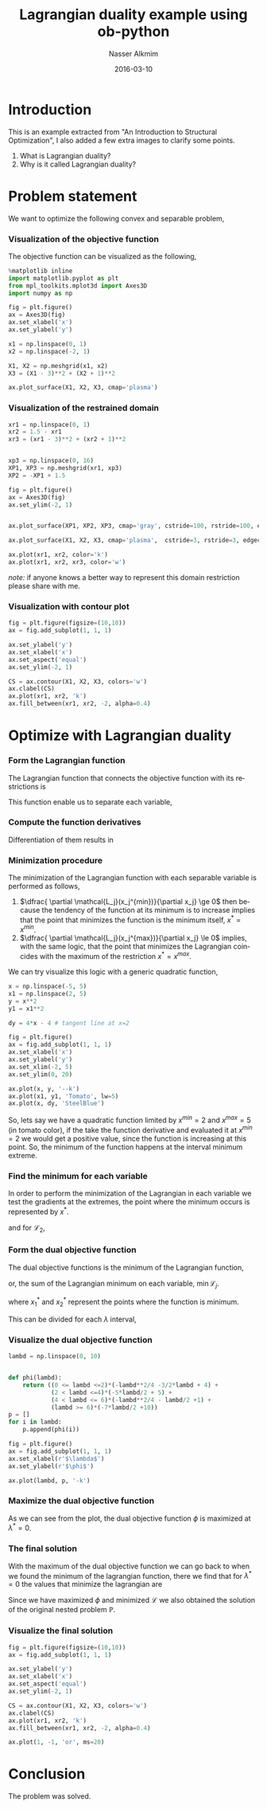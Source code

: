 #+TITLE:       Lagrangian duality example using ob-python
#+AUTHOR:      Nasser Alkmim
#+EMAIL:       nasser.alkmim@gmail.com
#+DATE:        2016-03-10
#+URI:         /notes/%y/%m/%d/lagrangian-duality-example-using-ob-python
#+KEYWORDS:    lagrangian duality, ipytho, emacs, ob-python, org-mode
#+TAGS[]:       math python optimization
#+LANGUAGE:    en
#+OPTIONS:     H:3 num:nil toc:t \n:nil ::t |:t ^:nil -:nil f:t *:t <:t
#+DESCRIPTION: Lagrandian duality example
#+toc: t



* Introduction

This is an example extracted from "An Introduction to Structural Optimization", I also added a few extra images to clarify some points.

1. What is Lagrangian duality?
2. Why is it called Lagrangian duality?
 

* Problem statement

We want to optimize the following convex and separable problem,

\begin{equation}
\mathbb{(P)} \;
\begin{cases}
\min \limits_{x_1, x_2} (x_1 -3)^2 + (x_2 + 1)^2 \\
s.t \begin{cases}
x_1+x_2-1.5 \le 0 \\
\boldsymbol x \in \chi = { \boldsymbol x \; : \; 0 \le x_1 \le 1, -2 \le x_2 \le 1}.
\end{cases}
\end{cases}
\end{equation}

*** Visualization of the objective function

The objective function can be visualized as the following,


#+BEGIN_SRC python :session :file img/lagr1.png :exports both
%matplotlib inline
import matplotlib.pyplot as plt
from mpl_toolkits.mplot3d import Axes3D
import numpy as np

fig = plt.figure()
ax = Axes3D(fig)
ax.set_xlabel('x')
ax.set_ylabel('y')

x1 = np.linspace(0, 1)
x2 = np.linspace(-2, 1)

X1, X2 = np.meshgrid(x1, x2)
X3 = (X1 - 3)**2 + (X2 + 1)**2

ax.plot_surface(X1, X2, X3, cmap='plasma')
#+END_SRC

#+RESULTS:
[[file:img/lagr1.png]]
*** Visualization of the restrained domain

#+BEGIN_SRC python :session :file img/lagr2.png :exports both
xr1 = np.linspace(0, 1)
xr2 = 1.5 - xr1
xr3 = (xr1 - 3)**2 + (xr2 + 1)**2


xp3 = np.linspace(0, 16)
XP1, XP3 = np.meshgrid(xr1, xp3)
XP2 = -XP1 + 1.5

fig = plt.figure()
ax = Axes3D(fig)
ax.set_ylim(-2, 1)


ax.plot_surface(XP1, XP2, XP3, cmap='gray', cstride=100, rstride=100, edgecolor='w', alpha=0.15)

ax.plot_surface(X1, X2, X3, cmap='plasma',  cstride=3, rstride=3, edgecolor='w', alpha=0.5)

ax.plot(xr1, xr2, color='k')
ax.plot(xr1, xr2, xr3, color='w')
#+END_SRC

#+RESULTS:
[[file:img/lagr2.png]]



/note:/ if anyone knows a better way to represent this domain restriction please share with me.

*** Visualization with contour plot 

#+BEGIN_SRC python :session :file img/lagr4.png :exports both
fig = plt.figure(figsize=(10,10))
ax = fig.add_subplot(1, 1, 1)

ax.set_ylabel('y')
ax.set_xlabel('x')
ax.set_aspect('equal')
ax.set_ylim(-2, 1)

CS = ax.contour(X1, X2, X3, colors='w')
ax.clabel(CS)
ax.plot(xr1, xr2, 'k')
ax.fill_between(xr1, xr2, -2, alpha=0.4)
#+END_SRC

#+RESULTS:
[[file:img/lagr4.png]]

* Optimize with Lagrangian duality
*** Form the Lagrangian function 
The Lagrangian function that connects the objective function with its restrictions is

\begin{equation}
\mathcal{L} = (x_1 - 3)^2 + (x_2 +1)^2 + \lambda(x_1 + x_2-1.5).
\end{equation}

This function enable us to separate each variable, 

\begin{equation}
\mathcal{L} = \underbrace{(x_1 - 3)^2 +  \lambda(x_1)}_{\mathcal{L}_1} +\underbrace{ (x_2 +1)^2 + \lambda x_2-1.5}_{\mathcal{L}_2}.
\end{equation}

*** Compute the function derivatives

Differentiation of them results in

\begin{equation}
\dfrac{\partial \mathcal{L}_1}{\partial x_1} = 2 x_1 + \lambda - 6, \qquad \dfrac{\partial \mathcal{L}_2}{\partial x_2} = 2 x_2 +\lambda +2.
\end{equation}
*** Minimization procedure

The minimization of the Lagrangian function with each separable variable is performed as follows,

1. $\dfrac{ \partial \mathcal{L_j}(x_j^{min})}{\partial x_j} \ge 0$ then because the tendency of the function at its minimum is to increase implies that the point that minimizes the function is the minimum itself, $x^* = x^{min}$.
2. $\dfrac{ \partial \mathcal{L_j}(x_j^{max})}{\partial x_j} \le 0$ implies, with the same logic, that the point that minimizes the Lagrangian coincides with the maximum of the restriction $x^* = x^{max}$.

We can try visualize this logic with a generic quadratic function,

#+BEGIN_SRC python :session :file img/lagr3.png :exports both
x = np.linspace(-5, 5)
x1 = np.linspace(2, 5)
y = x**2
y1 = x1**2

dy = 4*x - 4 # tangent line at x=2

fig = plt.figure()
ax = fig.add_subplot(1, 1, 1)
ax.set_xlabel('x')
ax.set_ylabel('y')
ax.set_xlim(-2, 5)
ax.set_ylim(0, 20)

ax.plot(x, y, '--k')
ax.plot(x1, y1, 'Tomato', lw=5)
ax.plot(x, dy, 'SteelBlue')
#+END_SRC

#+RESULTS:
[[file:img/lagr3.png]]

So, lets say we have a quadratic function limited by $x^{min}=2$ and $x^{max}=5$ (in tomato color), if the take the function derivative and evaluated it at $x^{min}=2$ we would get a positive value, since the function is increasing at this point. So, the minimum of the function happens at the interval minimum extreme.

*** Find the minimum for each variable

In order to perform the minimization of the Lagrangian in each variable we test the gradients at the extremes, the point where the minimum occurs is represented by $x^*$.

\begin{equation}
 \dfrac{\partial \mathcal{L_1(0, \lambda)}_1}{\partial x_1} = \lambda - 6 \ge 0 \qquad x_1^* = 0, \; if \; \lambda \ge 6 
\end{equation}

\begin{equation}
\dfrac{\partial \mathcal{L_1(1, \lambda)}_1}{\partial x_1} = \lambda - 4 \le 0 \qquad x_1^* = 1, \; if \;0 \le \lambda \ge 4 
\end{equation}

\begin{equation}
\dfrac{\partial \mathcal{L_1(x_1, \lambda)}_1}{\partial x_1} = 2x_1+\lambda - 6 = 0 \qquad x_1^* = 3-\dfrac{\lambda}{2}, \; if \; 4 \le \lambda \ge 6 
\end{equation}

and for $\mathcal{L_2}$,

\begin{equation}
 \dfrac{\partial \mathcal{L_2(-2, \lambda)}_1}{\partial x_2} = \lambda - 2 \ge 0 \qquad x_1^* = -2, \; if \; \lambda \ge 2 
\end{equation}

\begin{equation}
\dfrac{\partial \mathcal{L_2(1, \lambda)}_1}{\partial x_2} = \lambda + 4 \le 0 \qquad \text{never satisfied because} \lambda \ge 0
\end{equation}

\begin{equation}
\dfrac{\partial \mathcal{L_2(x_2, \lambda)}_1}{\partial x_2} = 2x_2+\lambda +2 = 0 \qquad x_2^* = -1-\dfrac{\lambda}{2}, \; if \; 0 \le \lambda \ge 2.
\end{equation}
*** Form the dual objective function

The dual objective functions is the minimum of the Lagrangian function, 

\begin{equation}
\phi (\lambda) = \min \limits_{\boldsymbol x \in \chi} \mathcal{L} = \min \limits_{\boldsymbol x \in \chi} \sum_{j=1}^n \mathcal{L}_j,
\end{equation}

or, the sum of the Lagrangian minimum on each variable, $\min \mathcal{L}_j$.

\begin{equation}
\phi (\lambda) = (x_1^*-3)^2 + \lambda x_1^* + (x_2^* + 1)^2 + \lambda x_2^* - \dfrac{3}{2}\lambda
\end{equation}

where $x_1^*$ and $x_2^*$ represent the points where the function is minimum.

This can be divided for each $\lambda$ interval,

\begin{equation}
\begin{cases}
 -\dfrac{\lambda^2}{4}  -\dfrac{3}{2}\lambda + 4, \qquad 0 \le \lambda \le 2\\
 -\dfrac{5}{2} \lambda +5,  \qquad 2 \le \lambda \le 4\\
 -\dfrac{\lambda^2}{4} - \dfrac{\lambda}{2} +1, \qquad 4 \le \lambda \le 6\\
 -\dfrac{7}{2} \lambda + 10, \qquad \lambda \ge 6
\end{cases}
\end{equation}

*** Visualize the dual objective function

#+BEGIN_SRC python :session :file img/lagr5.png :exports both
lambd = np.linspace(0, 10)


def phi(lambd):
    return ((0 <= lambd <=2)*(-lambd**2/4 -3/2*lambd + 4) + 
            (2 < lambd <=4)*(-5*lambd/2 + 5) +
            (4 < lambd <= 6)*(-lambd**2/4 - lambd/2 +1) +
            (lambd >= 6)*(-7*lambd/2 +10))
p = []
for i in lambd:
    p.append(phi(i))

fig = plt.figure()
ax = fig.add_subplot(1, 1, 1)
ax.set_xlabel(r'$\lambda$')
ax.set_ylabel(r'$\phi$')

ax.plot(lambd, p, '-k')
#+END_SRC

#+RESULTS:
[[file:img/lagr5.png]]
*** Maximize the dual objective function

As we can see from the plot, the dual objective function $\phi$ is maximized at $\lambda^* = 0$.
*** The final solution

With the maximum of the dual objective function we can go back to when we found the minimum of the lagrangian function, there we find that for $\lambda^*=0$ the values that minimize the lagrangian are

\begin{equation}
x_1^* = 1 \qquad \text{and} \qquad x_2^*=-1
\end{equation}

Since we have maximized $\phi$ and minimized $\mathcal{L}$ we also obtained the solution of the original nested problem $\mathbb{P}$.
*** Visualize the final solution

#+BEGIN_SRC python :session :file img/lagr6.png :exports both
fig = plt.figure(figsize=(10,10))
ax = fig.add_subplot(1, 1, 1)

ax.set_ylabel('y')
ax.set_xlabel('x')
ax.set_aspect('equal')
ax.set_ylim(-2, 1)

CS = ax.contour(X1, X2, X3, colors='w')
ax.clabel(CS)
ax.plot(xr1, xr2, 'k')
ax.fill_between(xr1, xr2, -2, alpha=0.4)

ax.plot(1, -1, 'or', ms=20)
#+END_SRC

#+RESULTS:
[[file:img/lagr6.png]]
* Conclusion

The problem was solved.
